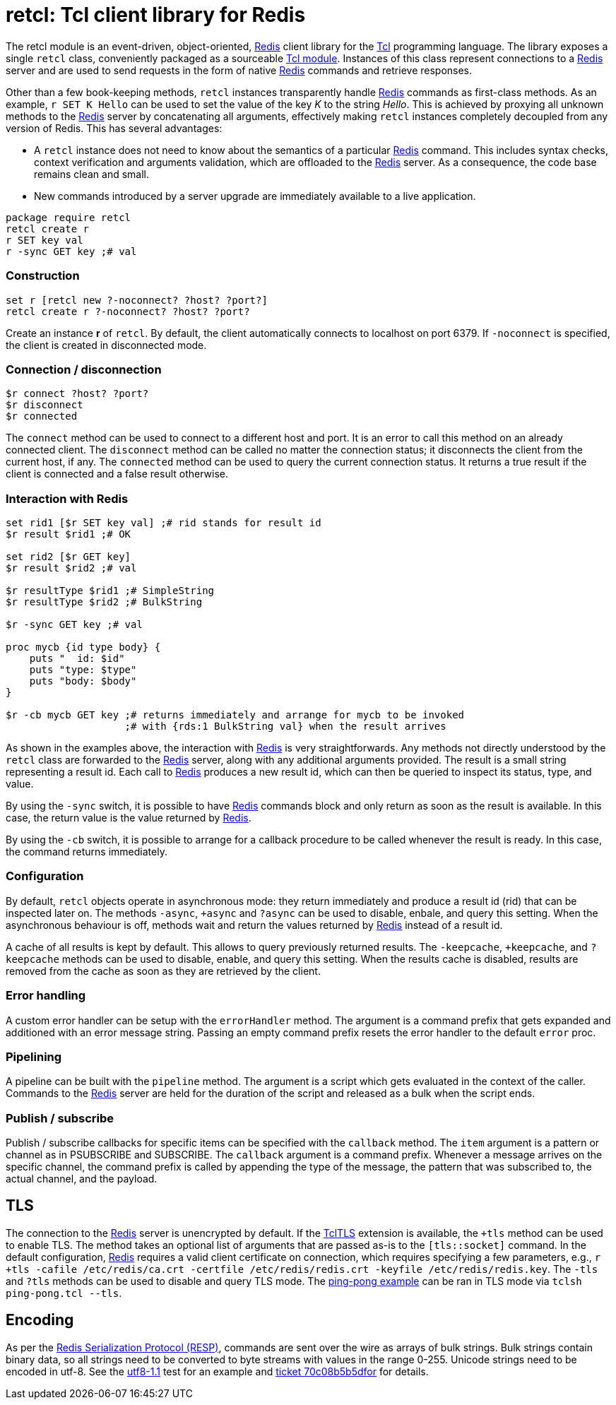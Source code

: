 ifdef::generate_manpage[]
= retcl(n)
:author:        Pietro Cerutti
:email:         gahr@gahr.ch
:revdate:       October 24, 2021
:revnumber:     0.4.0
:package:       retcl
:doctype:       manpage
:manmanual:     RETCL
:mansource:     RETCL
:man-linkstyle: pass:[blue R<>]

== Name

Retcl - Redis client library for Tcl

== Synopsis

`package require *retcl*`

`*retcl* create _?objectName?_ _?-noconnect?_ _?host?_ _?port?_`

`set r [*retcl* new _?-noconnect?_ _?host?_ _?port?_]`

`*$r* connect _?host?_ _?port?_`

`*$r* disconnect`

`*$r* connected`

`*$r* _?-sync?_ _?-cb?_ _redisCmd_ _?redisArg ...?_`

`*$r* result _?async?_ _commandId_`

`*$r* resultReady _commandId_`

`*$r* resultType _commandId_`

`*$r* allResults`

`*$r* clearResult _?commandId?_`

`*$r* +async`

`*$r* -async`

`*$r* ?async`

`*$r* +tls _?args?_`

`*$r* -tls`

`*$r* ?tls`

`*$r* +keepCache`

`*$r* -keepCache`

`*$r* ?keepCache`

`*$r* errorHandler _?cmdPrefix?_`

`*$r* pipeline _script_`

`*$r* callback _item_ _?callback?_`

== Description
endif::generate_manpage[]

ifndef::generate_manpage[]
= retcl: Tcl client library for Redis
endif::generate_manpage[]

The retcl module is an event-driven, object-oriented, https://redis.io[Redis]
client library for the https://www.tcl-lang.org/[Tcl] programming language. The
library exposes a single `retcl` class, conveniently packaged as a sourceable
https://www.tcl-lang.org/man/tcl8.6/TclCmd/tm.htm#M9[Tcl module].  Instances of
this class represent connections to a https://redis.io[Redis] server and are
used to send requests in the form of native https://redis.io[Redis] commands
and retrieve responses.

Other than a few book-keeping methods, `retcl` instances transparently
handle https://redis.io[Redis] commands as first-class methods.
As an example, `r SET K Hello` can be used to set the value of the key _K_
to the string _Hello_. This is achieved by proxying all unknown methods to the
https://redis.io[Redis] server by concatenating all arguments, effectively
making `retcl` instances completely decoupled from any version of Redis.  This
has several advantages:

* A `retcl` instance does not need to know about the semantics of a
  particular https://redis.io[Redis] command. This includes syntax checks,
  context verification and arguments validation, which are offloaded to the
  https://redis.io[Redis] server. As a consequence, the code base remains clean
  and small.

* New commands introduced by a server upgrade are immediately available to
  a live application.

ifndef::generate_manpage[]

[source,tcl]
----
package require retcl
retcl create r
r SET key val
r -sync GET key ;# val
----

endif::generate_manpage[]

ifdef::generate_manpage[]
== Methods
endif::generate_manpage[]

=== Construction

[source,tcl]
----
set r [retcl new ?-noconnect? ?host? ?port?]
retcl create r ?-noconnect? ?host? ?port?
----

Create an instance *r* of `retcl`. By default, the client automatically
connects to localhost on port 6379. If `-noconnect` is specified, the client is
created in disconnected mode.

=== Connection / disconnection

[source,tcl]
----
$r connect ?host? ?port?
$r disconnect
$r connected
----

The `connect` method can be used to connect to a different host and port. It is
an error to call this method on an already connected client. The `disconnect`
method can be called no matter the connection status; it disconnects the client
from the current host, if any. The `connected` method can be used to query the
current connection status. It returns a true result if the client is connected
and a false result otherwise.

=== Interaction with Redis

[source,tcl]
----
set rid1 [$r SET key val] ;# rid stands for result id
$r result $rid1 ;# OK

set rid2 [$r GET key]
$r result $rid2 ;# val

$r resultType $rid1 ;# SimpleString
$r resultType $rid2 ;# BulkString

$r -sync GET key ;# val

proc mycb {id type body} {
    puts "  id: $id"
    puts "type: $type"
    puts "body: $body"
}

$r -cb mycb GET key ;# returns immediately and arrange for mycb to be invoked
                    ;# with {rds:1 BulkString val} when the result arrives
----

As shown in the examples above, the interaction with https://redis.io[Redis] is
very straightforwards. Any methods not directly understood by the `retcl` class
are forwarded to the https://redis.io[Redis] server, along with any additional
arguments provided. The result is a small string representing a result id. Each
call to https://redis.io[Redis] produces a new result id, which can then
be queried to inspect its status, type, and value.

By using the `-sync` switch, it is possible to have https://redis.io[Redis]
commands block and only return as soon as the result is available. In this
case, the return value is the value returned by https://redis.io[Redis].

By using the `-cb` switch, it is possible to arrange for a callback procedure
to be called whenever the result is ready. In this case, the command returns
immediately.

=== Configuration

By default, `retcl` objects operate in asynchronous mode: they return
immediately and produce a result id (rid) that can be inspected later on. The
methods `-async`, `+async` and `?async` can be used to disable, enbale, and
query this setting. When the asynchronous behaviour is off, methods wait and
return the values returned by https://redis.io[Redis] instead of a result id.

A cache of all results is kept by default. This allows to query previously
returned results. The `-keepcache`, `+keepcache`, and `?keepcache` methods can
be used to disable, enable, and query this setting. When the results cache is
disabled, results are removed from the cache as soon as they are retrieved by
the client.

=== Error handling

A custom error handler can be setup with the `errorHandler` method. The
argument is a command prefix that gets expanded and additioned with an error
message string. Passing an empty command prefix resets the error handler to the
default `error` proc.

=== Pipelining

A pipeline can be built with the `pipeline` method. The argument is a script
which gets evaluated in the context of the caller. Commands to the
https://redis.io[Redis] server are held for the duration of the script and
released as a bulk when the script ends.

=== Publish / subscribe

Publish / subscribe callbacks for specific items can be specified with the
`callback` method. The `item` argument is a pattern or channel as in PSUBSCRIBE
and SUBSCRIBE. The `callback` argument is a command prefix. Whenever a message
arrives on the specific channel, the command prefix is called by appending the
type of the message, the pattern that was subscribed to, the actual channel,
and the payload.

== TLS

The connection to the https://redis.io[Redis] server is unencrypted by default.
If the https://core.tcl-lang.org/tcltls/index[TclTLS] extension is available,
the `+tls` method can be used to enable TLS.  The method takes an optional list
of arguments that are passed as-is to the `[tls::socket]` command.
In the default configuration, https://redis.io[Redis] requires a valid client
certificate on connection, which requires specifying a few parameters, e.g., 
`r +tls -cafile /etc/redis/ca.crt -certfile /etc/redis/redis.crt -keyfile /etc/redis/redis.key`.
The `-tls` and `?tls` methods can be used to disable and query TLS mode.
The link:/retcl/file?name=examples/ping-pong.tcl[ping-pong example] can be ran
in TLS mode via `tclsh ping-pong.tcl --tls`.

== Encoding

As per the https://redis.io/docs/latest/develop/reference/protocol-spec/#resp-protocol-description[Redis Serialization Protocol (RESP)], 
commands are sent over the wire as arrays of bulk strings. Bulk strings contain
binary data, so all strings need to be converted to byte streams with values in
the range 0-255. Unicode strings need to be encoded in utf-8.
See the link:/retcl/file?ln=5&ci=f90952f00ba2ab6d&name=test%2F014-utf8.test[utf8-1.1]
test for an example and link:/retcl/tktview/70c08b5b5d[ticket 70c08b5b5dfor]
for details.

ifdef::generate_manpage[]
== Resources

[%hardbreaks]
Project page: https://code.ptrcrt.ch/retcl/

== Copying

Copyright (C) 2014-2018 {author}.
Free use of this software is granted under the terms of the BSD-2-Clause
License.
endif::generate_manpage[]
